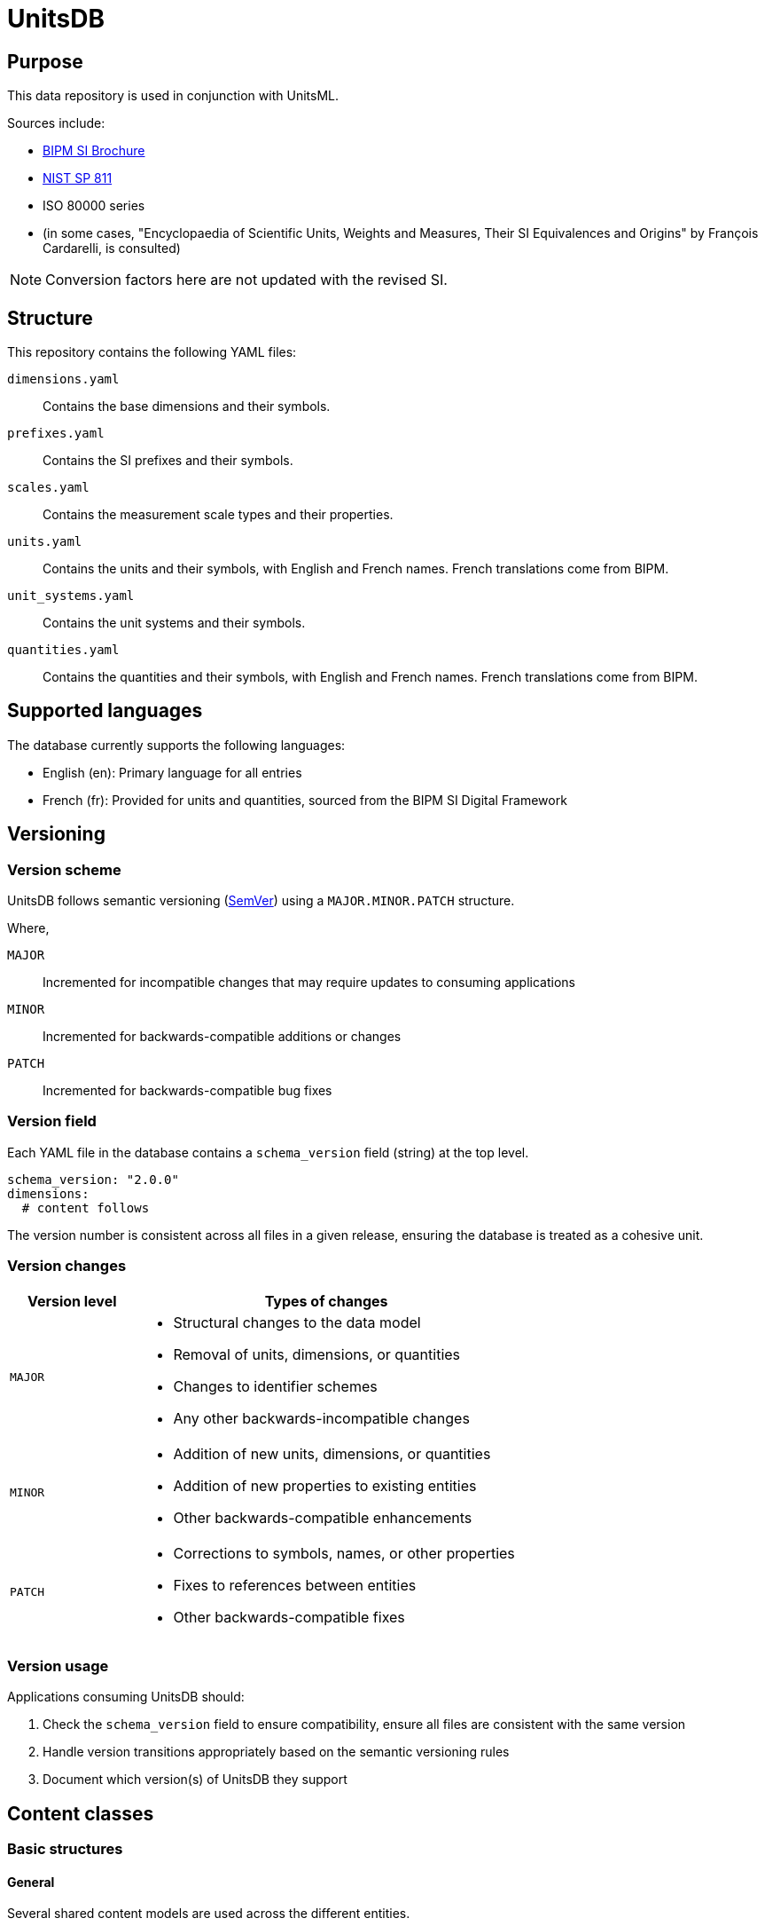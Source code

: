 = UnitsDB

== Purpose

This data repository is used in conjunction with UnitsML.

Sources include:

* https://www.bipm.org/en/publications/si-brochure/[BIPM SI Brochure]
* https://www.nist.gov/pml/special-publication-811[NIST SP 811]
* ISO 80000 series
* (in some cases, "Encyclopaedia of Scientific Units, Weights and Measures, Their SI Equivalences and Origins" by François Cardarelli, is consulted)

NOTE: Conversion factors here are not updated with the revised SI.

== Structure

This repository contains the following YAML files:

`dimensions.yaml`:: Contains the base dimensions and their symbols.

`prefixes.yaml`:: Contains the SI prefixes and their symbols.

`scales.yaml`:: Contains the measurement scale types and their properties.

`units.yaml`:: Contains the units and their symbols, with English and French
names. French translations come from BIPM.

`unit_systems.yaml`:: Contains the unit systems and their symbols.

`quantities.yaml`:: Contains the quantities and their symbols, with English and
French names. French translations come from BIPM.


== Supported languages

The database currently supports the following languages:

* English (en): Primary language for all entries

* French (fr): Provided for units and quantities, sourced from the BIPM SI
Digital Framework


== Versioning

=== Version scheme

UnitsDB follows semantic versioning (https://semver.org/[SemVer]) using a
`MAJOR.MINOR.PATCH` structure.

Where,

`MAJOR`:: Incremented for incompatible changes that may require updates to consuming applications

`MINOR`:: Incremented for backwards-compatible additions or changes

`PATCH`:: Incremented for backwards-compatible bug fixes


=== Version field

Each YAML file in the database contains a `schema_version` field (string) at the
top level.

[source,yaml]
----
schema_version: "2.0.0"
dimensions:
  # content follows
----

The version number is consistent across all files in a given release, ensuring
the database is treated as a cohesive unit.

=== Version changes

[cols="1,3a"]
|===
|Version level |Types of changes

|`MAJOR`
|
* Structural changes to the data model
* Removal of units, dimensions, or quantities
* Changes to identifier schemes
* Any other backwards-incompatible changes

|`MINOR`
|
* Addition of new units, dimensions, or quantities
* Addition of new properties to existing entities
* Other backwards-compatible enhancements

|`PATCH`
|
* Corrections to symbols, names, or other properties
* Fixes to references between entities
* Other backwards-compatible fixes

|===

=== Version usage

Applications consuming UnitsDB should:

. Check the `schema_version` field to ensure compatibility, ensure all files are
  consistent with the same version
. Handle version transitions appropriately based on the semantic versioning rules
. Document which version(s) of UnitsDB they support

== Content classes

=== Basic structures

==== General

Several shared content models are used across the different entities.

==== Identifier

The Identifier object represents a unique identifier within the identifier type.

Every entity in the database includes an `identifiers` array that contains one or
more identifiers.

Each identifier has:

`id`:: A unique string that identifies the entity
`type`:: The system or authority that defines the identifier

The `type: unitsml` identifier is mandatory for every entry, where it uniquely
identifies the entity within the UnitsML framework.

Other types of identifier types are also supported, such as `type: nist` for
legacy UnitsML identifiers that start with a prefix of `NIST`.

The UnitsML identifier follows a specific format:

[source,yaml]
----
id: {entity-type}:{entity-name}
type: unitsml
----

Where,

`entity-type`:: Abbreviated code for the type of entity.
`u`::: Unit
`d`::: Dimension
`p`::: Prefix
`q`::: Quantity
`s`::: Scale
`us`::: Unit system

`entity-name`:: The short name of the entity, typically identical to the
`short:` attribute of the entity.

The legacy UnitsML identifier ("NIST" prefix) is used for backward compatibility
and is not required for new entries.

[source,yaml]
----
id: NIST{entity-type}{entity-code}
type: nist
----

Where,

`entity-type`:: Abbreviated code for the type of entity.
`u`::: Unit
`d`::: Dimension
`p`::: Prefix
`q`::: Quantity

`entity-code`:: A unique code for the entity. It is a number for units, quantities and
dimensions, and a string pattern of `{base_number}_{power}` for prefixes.

[example]
====
[source,yaml]
----
identifiers:
- id: u:meter
  type: unitsml
- id: NISTu1
  type: nist
----
====


==== Symbols

The Symbol object represents the notation used to represent the entity in different
contexts and formats.

The Symbol object is used for units, prefixes, certain quantities and certain dimensions.

A Symbol object contains the following attributes which allow for rendering in
various formats:

`id`:: A unique identifier identifying the symbol across UnitsDB
`ascii`:: Plain text ASCII representation
`unicode`:: Unicode representation, used in UnicodeMath
`html`:: HTML markup representation
`mathml`:: MathML markup representation
`latex`:: LaTeX markup representation

This multi-format approach ensures that the symbols can be rendered correctly
across various applications and documents.

[example]
====
[source,yaml]
----
symbols:
- latex: "\\ensuremath{\\mathrm{m}}"
  unicode: m
  ascii: m
  html: m
  id: m
  mathml: "<mi mathvariant='normal'>m</mi>"
----
====

==== Localized string

The localized string object represents a human-readable string that can be
localized into different languages.

It is used for names, descriptions, and other text fields that may require
translation or localization. Multiple values are allowed per language.

A localized string object contains the following attributes:

`value`:: The localized string value
`lang`:: The language code (e.g., "en" for English, "fr" for French)

[example]
====
[source,yaml]
----
names:
- value: metre
  lang: en
- value: meter
  lang: en
- value: mètre
  lang: fr
----
====

==== References

===== General

A reference object represents a link to an external resource or standard
that provides additional context or information about the entity.

Currently, UnitsDB units, quantities and prefixes link to:

* https://si-digital-framework.org[BIPM SI Digital Framework] (normative references)
* https://ucum.org/[UCUM] (informative references)
* https://qudt.org[QUDT] (informative references)

A reference contains the following attributes:

`uri`:: The URI or URL of the reference
`type`:: The type of reference (e.g., "normative", "informative")
`authority`:: The authority responsible for the reference

[example]
====
[source,yaml]
----
references:
- type: normative
  uri: http://si-digital-framework.org/SI/units/metre
  authority: si-digital-framework
- type: informative
  uri: ucum:base-unit:code:m
  authority: ucum
- type: informative
  uri: http://qudt.org/vocab/unit/M
  authority: qudt
----
====


===== SI Digital Framework

The SI Digital Framework reference is a normative reference to the
official SI unit definitions.

SI references are added to:

* `units.yaml` for units
* `quantities.yaml` for quantities
* `prefixes.yaml` for prefixes
* `dimensions.yaml` for dimensions


===== UCUM

The UCUM URI format is a custom one used inside UnitsML with the pattern
`ucum:{type}:{klass}:code:{unit_code}`, and is listed as informative.

UCUM references are added to:

* `units.yaml` for units
* `prefixes.yaml` for prefixes

The UCUM file is located at: `spec/fixtures/ucum/ucum-essence.xml`


===== QUDT

The QUDT URI format is a custom one used inside UnitsML with the pattern
`http://qudt.org/{version}/vocab/{vocab_type}/{code}`, and is listed as informative.

QUDT references are added to:

* `units.yaml` for units (`http://qudt.org/{version}/vocab/unit`)
* `quantities.yaml` for quantities (`http://qudt.org/{version}/vocab/quantitykind`)
* `dimensions.yaml` for dimensions (`http://qudt.org/{version}/vocab/dimensionvector`)
* `unit_systems.yaml` for unit systems (`http://qudt.org/{version}/vocab/sou`)

The current version mapped to QUDT is `3.1.2`.


=== Dimensions

==== General

Dimensions represent the fundamental physical quantities that form the basis of
any measurement system. They are the abstract properties that define the nature
of a physical quantity, independent of any specific unit of measurement.

* The SI system defines seven base dimensions (length, mass, time, electric
current, thermodynamic temperature, amount of substance, and luminous intensity).

* A special dimensionless dimension is also defined, which has no physical
significance but is used in certain contexts.

* Derived dimensions are formed by combining base dimensions through
multiplication, division, or exponentiation. For example, velocity is a derived
dimension formed from length and time (L/T), and force is derived from mass
and acceleration (ML/T²).

A dimension object in `dimensions.yaml` typically has the following structure:

[source,yaml]
----
- identifiers:
  - id: dimension_id
    type: type_identifier
  short: short_name
  {dimension_name}:
    power: power_numerator
    symbol: ASCII representation
    symbols:
    - ascii: ASCII representation
      html: "HTML representation"
      id: dimension_symbol_id
      latex: "LaTeX representation"
      mathml: "MathML representation"
      unicode: "Unicode representation"
----

For example:

[source,yaml]
----
- identifiers:
  - id: NISTd1
    type: nist
  length:
    power: 1
    symbol: L
    symbols:
    - ascii: L
      html: "&#x1D5AB;"
      id: dim_L
      latex: "\\ensuremath{\\mathsf{L}}"
      mathml: "<mi mathvariant='sans-serif'>L</mi>"
      unicode: "\U0001D5AB"
  short: length
- identifiers:
  - id: NISTd2
    type: nist
  mass:
    power: 1
    symbol: M
    symbols:
    - ascii: M
      html: "&#x1D5AC;"
      id: dim_M
      latex: "\\ensuremath{\\mathsf{M}}"
      mathml: "<mi mathvariant='sans-serif'>M</mi>"
      unicode: "\U0001D5AC"
  short: mass
----

==== Notes

The following dimensions are identified by NIST but they are excluded from
`dimensions.yaml` since they are unused:

[source,yaml]
----
- identifiers:
  - id: NISTd87
    type: nist
  dimensionless: true
  short: dimensionless

- identifiers:
  - id: NISTd86
    type: nist
  dimensionless: true
  short: dimensionless

- identifiers:
  - id: NISTd81
    type: nist
  dimensionless: true
  short: dimensionless
----


=== Prefixes

==== General

Prefixes are modifiers that can be attached to units to indicate decimal
multiples or submultiples. They provide a concise way to express very large or
small quantities without resorting to scientific notation.

[example]
The prefix "kilo" (k) multiplies a unit by 1000, so 1 kilometer equals 1000
meters.

The SI system defines a set of standard prefixes included in UnitsDB.

A prefix object in `prefixes.yaml` typically has the following structure:

[source,yaml]
----
- identifiers:
  - id: prefix_id
    type: type_identifier
  base: base
  names:
  - prefix_name
  short: prefix_short_name
  power: power
  symbol:
    id: symbol_id
    ascii: ASCII representation
    html: "HTML representation"
    latex: "LaTeX representation"
    unicode: "Unicode representation"
    mathml: "MathML representation"
----

For example:

[source,yaml]
----
- identifiers:
  - id: NISTp10_2
    type: nist
  base: 10
  names:
  - hecto
  short: hecto
  power: 2
  symbol:
    latex: h
    unicode: h
    ascii: h
    html: h
    id: hecto
    mathml: "<mi>h</mi>"
- identifiers:
  - id: NISTp10_1
    type: nist
  base: 10
  names:
  - deka
  short: deka
  power: 1
  symbol:
    latex: da
    unicode: da
    ascii: da
    html: da
    id: deka
    mathml: "<mi>da</mi>"
----

==== Notes

Decimal prefixes are identified by their power of 10, e.g. `NISTp10_1`

The prefix `NISTp10_0` is a placeholder for unity.

Binary prefixes are identified by their power of 2, e.g. `NISTp2_10`


=== Quantities

==== General

Quantities are measurable properties of physical phenomena, objects, or
substances. They represent the attributes that can be measured and expressed
with numbers. Each quantity is associated with a specific dimension (or
combination of dimensions) and can be measured using various units.

The SI system categorizes quantities into two main types:

* Base quantities: The seven fundamental quantities from which all others are
derived (length, mass, time, electric current, thermodynamic temperature, amount
of substance, and luminous intensity)

* Derived quantities: Quantities formed by algebraic combinations of base
quantities (e.g., area, volume, velocity, force)

Each quantity has a unique identity and can be measured in specific units that
share the same dimension.

[example]
"length" is a quantity that can be measured in meters, feet, or kilometers.

A quantity can be combined with other quantities to form compound quantities,
such as velocity (length/time) or force (mass × acceleration).

A quantity object in `quantities.yaml` typically has the following structure:

[source,yaml]
----
- identifiers:
  - id: quantity_id
    type: type_identifier
  names:
  - names
  quantity_type: {base|derived}
  short: short_name
  unit_references:
  - id: unit_id
    type: type_identifier
  dimension_reference:
    id: dimension_id
    type: type_identifier
  references:
  - uri: http://si-digital-framework.org/quantities/QUANTITY_ID
    type: normative
    authority: si-digital-framework
----

For example:

[source,yaml]
----
- identifiers:
  - id: NISTq8
    type: nist
  names:
  - value: area
    lang: en
  - value: superficie
    lang: fr
  quantity_type: base
  unit_references:
  - id: NISTu164
    type: nist
  - id: NISTu165
    type: nist
  - id: NISTu1e2/1
    type: nist
  - id: NISTu283
    type: nist
  - id: NISTu317
    type: nist
  - id: NISTu42
    type: nist
  - id: NISTu43
    type: nist
  - id: NISTu44
    type: nist
  - id: NISTu45
    type: nist
  - id: NISTu46
    type: nist
  dimension_reference:
    id: NISTd8
    type: nist
  references:
  - uri: http://si-digital-framework.org/quantities/AREA
    type: normative
    authority: si-digital-framework
- identifiers:
  - id: NISTq166
    type: nist
  names:
  - electric potential
  quantity_type: derived
  unit_references:
  - id: NISTu261
    type: nist
  - id: NISTu268
    type: nist
  dimension_reference:
    id: NISTd18
    type: nist
- identifiers:
  - id: NISTq7
    type: nist
  names:
  - luminous intensity
  quantity_type: base
  short: luminous_intensity
  unit_references:
  - id: NISTu7
    type: nist
  dimension_reference:
    id: NISTd7
    type: nist
----


=== Units

==== General

Units are standardized quantities used to express measurements of physical
properties. They provide a reference scale for measuring quantities, allowing
values to be communicated uniformly. Each unit is associated with a specific
physical quantity and dimension, and has a defined relationship to other units
in the same dimension.

The SI system classifies units into several categories:

* Base units: The seven fundamental units corresponding to the base quantities
(meter, kilogram, second, ampere, kelvin, mole, and candela)

* Derived units: Units formed from combinations of base units (e.g., newton,
joule, pascal)

* Special named units: Derived units that have been given unique names for
convenience (e.g., newton for kg·m/s²)

* Units outside the SI: Non-SI units that are accepted for use with the SI
(e.g., minute, hour, degree)

Units can be combined with prefixes to express multiples or submultiples, and
can be combined algebraically (through multiplication and division) to form
compound units.

A unit object in `units.yaml` typically has the following structure:

[source,yaml]
----
- identifiers:
  - id: unit_id
    type: type_identifier
  quantity_references:
  - id: quantity_id
    type: type_identifier
  names:
  - names
  root: true|false
  short: unit_short_name
  symbols:
  - id: symbol_id
    ascii: ASCII representation
    html: "HTML representation"
    mathml: "MathML representation"
    latex: "LaTeX representation"
    unicode: "Unicode representation"
  dimension_reference:
    id: dimension_id
    type: type_identifier
  unit_system_reference:
  - id: unit_system_id
    type: type_identifier
  # Optional fields for derived units:
  prefixed: true|false

  # Note: Use either root_units OR si_derived_bases, but not both together

  # Use root_units for composite units that include any non-SI or non-SI-derived units
  # root_units can also contain SI units
  root_units:
  - power: power_numerator
    unit_reference:
      id: unit_id
      type: type_identifier
    prefix_reference:
      id: prefix_id
      type: type_identifier

  # Use si_derived_bases only for composite units that use exclusively SI base units
  si_derived_bases:
  - power: power_numerator
    unit_reference:
      id: unit_id
      type: type_identifier
    prefix_reference:
      id: prefix_id
      type: type_identifier
----

For example:

[source,yaml]
----
- identifiers:
  - id: NISTu5
    type: nist
  quantity_references:
  - id: NISTq5
    type: nist
  names:
  - value: kelvin
    lang: en
  - value: kelvin
    lang: fr
  root: true
  short: kelvin
  symbols:
  - latex: "\\ensuremath{\\mathrm{K}}"
    unicode: K
    ascii: K
    html: K
    id: K
    mathml: "<mi mathvariant='normal'>K</mi>"
  - latex: "\\ensuremath{\\mathrm{^{\\circ}K}}"
    unicode: "°K"
    ascii: degK
    html: "&#176;K"
    id: degK
    mathml: "<mi mathvariant='normal'>&#176;K</mi>"
  dimension_reference:
    id: NISTd5
    type: nist
  unit_system_reference:
  - id: si-base
    type: unitsml
----


=== Scales

==== General

Scales define the mathematical properties of measurement systems and how values
relate to each other. They specify important characteristics like whether a
scale has a true zero point, whether equal intervals represent equal
differences, or whether the scale uses logarithmic relationships.

Understanding the scale type is crucial for proper interpretation of
measurements and for determining what mathematical operations can legitimately
be performed on the values.

[example]
On a ratio scale (like length), you can say that 10 meters is twice as long as 5
meters. On an interval scale (like Celsius temperature), 20°C is not "twice as
hot" as 10°C.

UnitsDB defines several scale types including continuous ratio scales,
continuous interval scales, logarithmic scales, and discrete scales, each with
specific properties that determine how measurements should be interpreted and
what mathematical operations are valid.

A scale object in `scales.yaml` typically has the following structure:

[source,yaml]
----
- identifiers:
  - id: scale_id
    type: type_identifier
  names:
  - scale_name
  short: short_name
  description:
  - description of scale type
  properties:
    continuous: true|false
    ordered: true|false
    logarithmic: true|false
    interval: true|false
    ratio: true|false
----

For example:

[source,yaml]
----
- identifiers:
  - id: continuous_ratio
    type: unitsml
  names:
  - continuous ratio scale
  short: continuous_ratio
  description:
  - A measurement scale with continuous values and a true zero point, allowing for ratio comparisons
  properties:
    continuous: true
    ordered: true
    logarithmic: false
    interval: true
    ratio: true
- identifiers:
  - id: logarithmic_ratio
    type: unitsml
  names:
  - logarithmic ratio scale
  short: logarithmic_ratio
  description:
  - A scale where equal ratios appear as equal intervals, with a zero point representing a reference value
  properties:
    continuous: true
    ordered: true
    logarithmic: true
    interval: true
    ratio: true
----

Units refer to scales using a `scale_reference` object:

[source,yaml]
----
scale_reference:
  id: scale_id
  type: type_identifier
----

==== Notes

The following scale types are currently defined:

`continuous_ratio`:: A measurement scale with continuous values and a true zero
point (most physical quantities)

`continuous_interval`:: A measurement scale with continuous values but an
arbitrary zero point (e.g., temperature in °C)

`logarithmic_ratio`:: A logarithmic scale where equal ratios appear as equal
intervals (e.g., decibels)

`logarithmic_field`:: A logarithmic scale used for field quantities that uses
natural logarithms (e.g., neper)

`discrete`:: A scale consisting of discrete, countable values (e.g., bits)


== Unit systems

=== General

Unit systems are coherent collections of units that are used together to express
measurements in a consistent way. Each unit system has its own set of base units
and derived units, organized according to specific principles.

The most widely used unit system is the International System of Units (SI), but
the database also includes information about other unit systems and their
relationships to SI.

Unit systems help provide context for units, indicating whether they are part of
the official SI system, acceptable for use with SI (like minutes or degrees), or
belong to entirely different measurement frameworks (like imperial units). This
context is important for interoperability and conversion between different
measurement standards.

In the UnitsDB, units are associated with their respective unit systems through
references, allowing applications to identify which units belong to which
systems and to determine compatibility between measurements expressed in
different systems.

A unit system object in `unit_systems.yaml` typically has the following structure:

[source,yaml]
----
- acceptable: {true|false} # whether the unit system is SI acceptable
  short: short_name
  identifiers:
  - id: unit_system_id
    type: type_identifier
  name: unit_system_name
----

For example:

[source,yaml]
----
- acceptable: true
  short: si-compatible
  identifiers:
  - id: SI_compatible
    type: nist
  name: Units compatible with SI
- acceptable: true
  short: si-base
  identifiers:
  - id: SI_base
    type: nist
  name: SI base units
----

=== Notes

The following unit systems are currently defined:

`si-base`:: Contains the seven SI base units (meter, kilogram, second, ampere,
kelvin, mole, and candela). These form the foundation of the SI system.

`si-derived-special`:: Contains SI-derived units with special names and symbols
(e.g., newton, pascal, joule). These units are derived from base units but have
been given unique names for convenience.

`si-derived-nonspecial`:: Contains SI-derived units that use combinations of
base unit symbols without special names (e.g., m/s, kg/m³).

`si-compatible`:: Contains all units that are compatible with the SI system,
including base units, derived units, and accepted non-SI units.

`nonsi-acceptable`:: Contains non-SI units that are accepted for use with the SI
system based on the BIPM SI Brochure (e.g., minute, hour, degree).

`nonsi-unacceptable`:: Contains non-SI units that are not acceptable for use
with the SI system (e.g., deprecated or obsolete units).

`nonsi-nist-acceptable`:: Contains non-SI units that are acceptable according to
NIST SP 811 but may not be officially accepted by BIPM (e.g., certain customary
or traditional units).


In UnitsDB, a unit can belong to multiple unit systems. This classification
helps applications determine the appropriate use contexts for each unit.

[example]
A unit might be categorized as both `nonsi-unacceptable` (meaning it is not
acceptable for SI usage) but also as `nonsi-nist-acceptable` (meaning NIST SP
811 considers it acceptable in certain contexts).

When using unit systems in applications, the `acceptable` property can be used
as a quick filter for SI-compliant units, while more specific categorization can
be achieved using the individual unit system references.


== Contributing

=== General

When contributing to this repository, please follow these guidelines.

=== Proposing a new unit, dimension, or quantity

. Check if the unit already exists in the database.
. If it does not exist, create a new YAML file in the appropriate directory
   (e.g., `units.yaml`, `dimensions.yaml`, etc.).
. Follow the structure outlined in the "Content classes" section.
. Ensure that the new unit is properly referenced in the relevant files.
. Add a test case for the new unit in the appropriate test file.
. Run the tests to ensure everything is working correctly.
. Submit a pull request with a clear description of the changes made.
. Include any relevant references or sources for the new unit.
. Ensure that the pull request is against the `main` branch of the repository.
. Wait for review and feedback from the repository maintainers.
. Address any comments or suggestions made during the review process.
. Once approved, the pull request will be merged into the main branch.


=== Database normalization

For ease of use, the database is normalized to avoid redundancy and ensure
consistency.

UnitsDB uses the `unitsdb` gem to normalize the database.

NOTE: The `--sort=nist` option ensures that the output is sorted according to
legacy NIST identifiers for stability reasons, which may change in the future.

Please run the following commands to ensure that the database is
normalized before submitting a pull request:

[source,bash]
----
$ gem install unitsdb

$ unitsdb _modify normalize --all --database={unitsdb_yaml_dir} --sort=nist

Normalized {unitsdb_yaml_dir}/dimensions.yaml
Normalized {unitsdb_yaml_dir}/prefixes.yaml
Normalized {unitsdb_yaml_dir}/quantities.yaml
Normalized {unitsdb_yaml_dir}/unit_systems.yaml
Normalized {unitsdb_yaml_dir}/units.yaml
All YAML files normalized successfully!

----

=== Database validation

All YAML files must be validated before submitting a pull request.

UnitsDB uses the `unitsdb` gem to validate the database.

[source,bash]
----
# Validate all references
$ unitsdb validate references --database={unitsdb_yaml_dir}

# Validate all identifiers
$ unitsdb validate identifiers --database={unitsdb_yaml_dir}

# Check for duplicate SI references:
$ unitsdb validate si_references --database={unitsdb_yaml_dir}
----

=== Creating release files

When preparing an official release of UnitsDB, create unified release files for
users.

UnitsDB uses the `unitsdb` gem to create release files.

[source,bash]
----
# Create both unified YAML and ZIP archive files
$ unitsdb release --database={unitsdb_yaml_dir} --output-dir=release

# Create only unified YAML file
$ unitsdb release --format=yaml --database={unitsdb_yaml_dir} --output-dir=release

# Create only ZIP archive
$ unitsdb release --format=zip --database={unitsdb_yaml_dir} --output-dir=release --version=2.1.0

# Specify a version (required, must be in semantic format x.y.z)
$ unitsdb release --version=2.1.0 --database={unitsdb_yaml_dir} --output-dir=release
----

=== Automated releases with GitHub Actions

This repository includes a GitHub Actions workflow that automatically creates
release artifacts when a new version tag is pushed. To create a new release:

. Tag the repository with the version number (prefixed with 'v'):
+
[source,bash]
----
$ git tag v2.1.0
$ git push origin v2.1.0
----

. The GitHub Actions workflow will automatically:

** Generate the unified YAML file
** Create a ZIP archive of all database files
** Upload both files as release assets
** Create a GitHub release with the tag name

The release artifacts will be available on the GitHub releases page.

The unified YAML file combines all database files into a single file for easier
integration:

[source,yaml]
----
schema_version: "2.0.0"
version: "2.1.0"
dimensions:
  - identifiers: [...]
    length: {...}
    names: [...]
  # ...
prefixes: [...]
quantities: [...]
units: [...]
unit_systems: [...]
----

This unified format makes it more convenient for users to work with the entire
database while ensuring all components are compatible with each other.

The ZIP archive contains all individual database files for users who prefer to
work with separate files.

Both release formats include version information in their filenames (e.g.,
`unitsdb-2.0.0.yaml` and `unitsdb-2.0.0.zip`).



== Instructions for maintainers

=== Pre-publication

Before publishing a new version of the UnitsDB, ensure that the following steps
are completed:

. Run the normalization command to ensure all YAML files are consistent and
  properly formatted.
. Run the validation commands to check for any issues with internal references,
  identifiers and external references.

=== Normalize dataset

[source,sh]
----
bundle exec unitsdb _modify normalize --all --database=spec/fixtures/unitsdb --sort=nist
----

=== Validate dataset

Check for duplicate identifiers:

[source,sh]
----
bundle exec unitsdb validate identifiers --database=spec/fixtures/unitsdb
----

Check for duplicate internal references (e.g. units referencing quantities,
quantities referencing dimensions):

[source,sh]
----
bundle exec unitsdb validate references --database=spec/fixtures/unitsdb
----

Check for duplicate SI references:

[source,sh]
----
bundle exec unitsdb validate si_references --database=spec/fixtures/unitsdb
----

Check for duplicate UCUM references:

[source,sh]
----
bundle exec unitsdb validate ucum_references --database=spec/fixtures/unitsdb
----


Check for duplicate QUDT references:

[source,sh]
----
bundle exec unitsdb validate qudt_references --database=spec/fixtures/unitsdb
----

QUDT references can be duplicated as some units do not uniquely map to a
QUDT URI. This is acceptable as long as the duplicates are documented in the
README file.

These are the duplicated units:

[source]
----
QUDT URI: http://qudt.org/vocab/unit/IN3
Used by 2 entities:
  - NISTu168 (cubic inch (en)) at index 81
  - NISTu209 (inch cubed (en)) at index 122

QUDT URI: http://qudt.org/vocab/unit/TSP
Used by 3 entities:
  - NISTu303 (teaspoon (en)) at index 234
  - NISTu306 (teaspoon (FDA) (en)) at index 237

QUDT URI: http://qudt.org/vocab/unit/YD
Used by 2 entities:
  - NISTu314 (yard (based on US survey foot) (en)) at index 246
  - NISTu84 (yard (en)) at index 362

QUDT URI: http://qudt.org/vocab/unit/IN
Used by 2 entities:
  - NISTu316 (inch (based on US survey foot) (en)) at index 248
  - NISTu8 (inch (en)) at index 360
----

These are the duplicated quantities:

[source]
----
QUDT URI: http://qudt.org/vocab/quantitykind/SecondAxialMomentOfArea
Used by 2 entities:
  - NISTq127 (mass moment of inertia (en)) at index 31
  - NISTq144 (second axial moment of area (en)) at index 50

QUDT URI: http://qudt.org/vocab/quantitykind/Capacitance
Used by 2 entities:
  - NISTq169 (electric capacitance (en)) at index 75
  - NISTq27 (capacitance (en)) at index 120

QUDT URI: http://qudt.org/vocab/quantitykind/Inductance
Used by 2 entities:
  - NISTq171 (electric inductance (en)) at index 78
  - NISTq32 (inductance (en)) at index 126
----

UnitsDB and QUDT take a different approach to dimensions:

* QUDT focuses on the exponents of the dimensions, allowing only for
  a single dimension to have the same exponent combination.

* UnitsDB allows for multiple dimensions to have the same exponent combination,
  as long as they are associated with different quantities.

Naturally, multiple UnitsDB Dimensions can be mapped to a single QUDT Dimension,
hence there are no duplicate dimensions.

The dimension mapping warnings are as follows (acceptable):

[source]
----
QUDT URI: http://qudt.org/vocab/dimensionvector/A0E0L0I0M0H0T0D0
Used by 12 entities:
  - NISTd100 (traffic intensity (en)) at index 2
  - NISTd102 (information content (en)) at index 4
  - NISTd64 (solid angle (en)) at index 63
  - NISTd67 (logarithmic ratio (en)) at index 66
  - NISTd80 (ratio quantity (en)) at index 81
  - NISTd83 (level of field quantity (en)) at index 82
  - NISTd84 (field power level (en)) at index 83
  - NISTd85 (mass mole fraction (en)) at index 84
  - NISTd9 (plane angle (en)) at index 85
  - NISTd94 (acidity index (en)) at index 86
  - NISTd95 (storage capacity (en)) at index 87
  - NISTd98 (phase (en)) at index 90

QUDT URI: http://qudt.org/vocab/dimensionvector/A0E0L-0dot5I0M0dot5H0T-1D0
Used by 2 entities:
  - NISTd101 (symbol rate (en)) at index 3
  - NISTd24 (frequency (en)) at index 19

QUDT URI: http://qudt.org/vocab/dimensionvector/A0E0L1I0M-1H0T2D0
Used by 2 entities:
  - NISTd63 (compressibility (en)) at index 62
  - NISTd70 (isothermal compressibility (en)) at index 70

QUDT URI: http://qudt.org/vocab/dimensionvector/A0E0L-2I0M0H0T0D0
Used by 2 entities:
  - NISTd96 (fluence (en)) at index 88
  - NISTd99 (fuel efficiency (en)) at index 91
----

== Copyright and license

Copyright CalConnect. Incorporates public domain work from NIST.

This work is licensed under the Creative Commons Attribution 4.0 International
License. To view a copy of this license, visit
https://creativecommons.org/licenses/by/4.0/[CC-BY 4.0]
